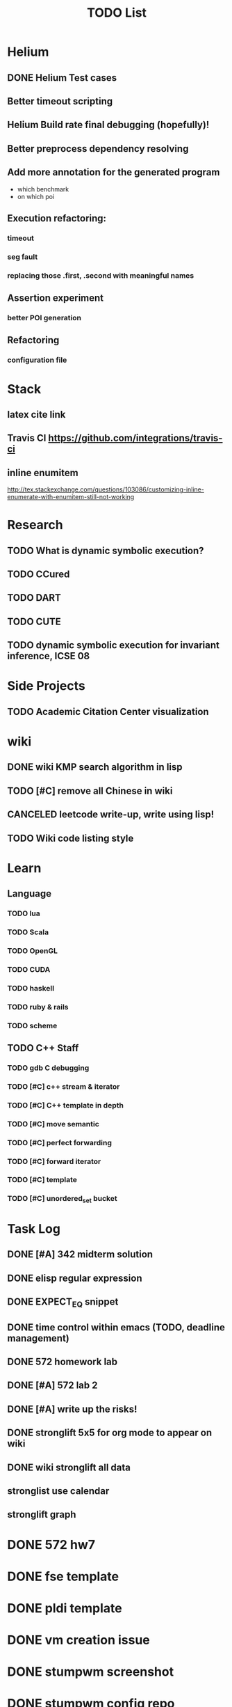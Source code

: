 #+TITLE: TODO List

* Helium
** DONE Helium Test cases
   CLOSED: [2016-12-12 Mon 17:00]
** Better timeout scripting
** Helium Build rate final debugging (hopefully)!
** Better preprocess dependency resolving
** Add more annotation for the generated program
- which benchmark
- on which poi

** Execution refactoring:
*** timeout
*** seg fault
*** replacing those .first, .second with meaningful names
** Assertion experiment
*** better POI generation
** Refactoring
*** configuration file

* Stack
** latex cite link
** Travis CI https://github.com/integrations/travis-ci
** inline enumitem
   http://tex.stackexchange.com/questions/103086/customizing-inline-enumerate-with-enumitem-still-not-working
* Research
** TODO What is dynamic symbolic execution?
** TODO CCured
** TODO DART
** TODO CUTE
** TODO dynamic symbolic execution for invariant inference, ICSE 08

* Side Projects
** TODO Academic Citation Center visualization
* wiki
** DONE wiki KMP search algorithm in lisp
   CLOSED: [2016-12-12 Mon 16:07]
** TODO [#C] remove all Chinese in wiki
** CANCELED leetcode write-up, write using lisp!
   CLOSED: [2016-12-12 Mon 16:07]
** TODO Wiki code listing style

* Learn
** Language
*** TODO lua
*** TODO Scala
*** TODO OpenGL
*** TODO CUDA
*** TODO haskell
*** TODO ruby & rails
*** TODO scheme
** TODO C++ Staff
*** TODO gdb C debugging
*** TODO [#C] c++ stream & iterator
*** TODO [#C] C++ template in depth
*** TODO [#C] move semantic
*** TODO [#C] perfect forwarding
*** TODO [#C] forward iterator
*** TODO [#C] template
*** TODO [#C] unordered_set bucket




* Task Log
** DONE [#A] 342 midterm solution
** DONE elisp regular expression
** DONE EXPECT_EQ snippet
** DONE time control within emacs (TODO, deadline management)
** DONE 572 homework lab

** DONE [#A] 572 lab 2
** DONE [#A] write up the risks!
** DONE stronglift 5x5 for org mode to appear on wiki
** DONE wiki stronglift all data
** stronglist use calendar
** stronglift graph
* DONE 572 hw7
  CLOSED: [2016-10-28 Fri 13:07]
* DONE fse template
  CLOSED: [2016-10-27 Thu 18:17]
* DONE pldi template
  CLOSED: [2016-10-27 Thu 18:17]
* DONE vm creation issue
  CLOSED: [2016-10-27 Thu 17:20]
* DONE stumpwm screenshot
  CLOSED: [2016-10-27 Thu 16:00]
* DONE stumpwm config repo
  CLOSED: [2016-10-27 Thu 15:50]

* DONE benchmarks
  - [X] github 100
  - [X] bug benchmarks
* DONE Old Wiki Migration
  There're some pages not migrated from old wiki:
  - [X] =leetcode=
  - [X] =633/=
  - [X] =crypto/=
  - [X] =compiler/=
  - [X] =java/=
  - [X] =coffee/=
  - [X] =ruby=
  - [X] =python/=
  - [X] =operating-system/=
  - [X] =math/=
  - [X] =scholar/=
  - [X] =database/=
  - [X] =docker/=
  - [X] =platform/=
  - [X] =software/=
  - [X] =web/=
** DONE 572 hw 4
** DONE Driver license renew
** DONE [#A] R
   SCHEDULED: <2016-10-07 Fri>
** DONE gnus, cheatsheet etc
   SCHEDULED: <2016-10-07 Fri>

** DONE remove branch based on the problematic one
   SCHEDULED: <2016-10-12 Wed>

** DONE Helium all TODO and FIXMEs
   SCHEDULED: <2016-10-12 Wed>
** DONE compete the run-test ... features
   SCHEDULED: <2016-10-07 Fri>
** CANCELED GNU Emacs Calculator (calc)
   SCHEDULED: <2016-10-14 Fri>
** DONE Helium Refactor remove all dead code!
   SCHEDULED: <2016-10-09 Sun>
** DONE Helium Transfer function implementation
   SCHEDULED: <2016-10-09 Sun>
** DONE Helium Transfer function report
   SCHEDULED: <2016-10-09 Sun>
** DONE Speed network slides
   DEADLINE: <2016-10-11 Tue>
** DONE 572 hw5
   DEADLINE: <2016-10-14 Fri>
** DONE qi's macbook
   SCHEDULED: <2016-10-14 Fri>
** DONE Helium support duplicated function names in Resource, using ID instead of function name string
   SCHEDULED: <2016-10-10 Mon>
** DONE array, double ** input generation code
   SCHEDULED: <2016-10-11 Tue>
** DONE Argv getopt
   SCHEDULED: <2016-10-11 Tue>
   - special case
   - symbolic execution
   - boundary values
** DONE malloc record size
   SCHEDULED: <2016-10-11 Tue>
** DONE remove branch if not covered
   SCHEDULED: <2016-10-11 Tue>
** DONE remove 1000 limit for pairwise generation and test
   SCHEDULED: <2016-10-11 Tue>
** DONE try all the benchmarks ...
   SCHEDULED: <2016-10-11 Tue>

** DONE paredit
   CLOSED: [2016-10-22 Sat 14:20]
** DONE reftex, org mode, default bibliography 1. don't need to set 2. easy to export to one file
   CLOSED: [2016-10-29 Sat 12:11] SCHEDULED: <2016-10-19 Wed>
** DONE HEBI xxxx in emacs highlight the whole line!
   SCHEDULED: <2016-10-07 Fri>
** DONE 572 project
   CLOSED: [2016-10-29 Sat 14:11] SCHEDULED: <2016-10-25 Tue>
** DONE paper ideas writeup
   CLOSED: [2016-10-29 Sat 14:10]
** DONE outline in the cheatsheet
   CLOSED: [2016-12-01 Thu 14:22]
** DONE AI
   CLOSED: [2016-12-01 Thu 16:22]
** DONE finish MIT AI videos today and write down cheatsheet
   CLOSED: [2016-12-01 Thu 19:19]
** DONE also finish the review (or rather preview) of 572 lectures and AIMA book, and write down cheatsheet
   CLOSED: [2016-12-01 Thu 16:22]
** DONE 342 hw9 solution clean up
   CLOSED: [2016-12-02 Fri 09:41]
** DONE [#A] 572 lab
   CLOSED: [2016-12-02 Fri 10:21] SCHEDULED: <2016-12-01 Thu>
** DONE latex
   CLOSED: [2016-11-29 Tue 11:42]
** DONE elisp
   CLOSED: [2016-11-29 Tue 11:42]
** DONE emacs, get ready for yasnippet!!!!
   CLOSED: [2016-11-29 Tue 12:30]
** DONE TIKZ
   CLOSED: [2016-12-01 Thu 13:26]
** CANCELED Emacs pdf view generate double column view
   CLOSED: [2016-12-02 Fri 15:15]
** DONE [#A] 572 term project
   CLOSED: [2016-12-03 Sat 15:35] SCHEDULED: <2016-12-01 Thu>
** DONE fse16 read
   CLOSED: [2016-12-03 Sat 13:25]
** DONE 342 final exam
   CLOSED: [2016-12-05 Mon 10:42]
** DONE awk
   CLOSED: [2016-12-05 Mon 10:50]
** DONE python
   CLOSED: [2016-12-05 Mon 13:40]
** DONE finish the 9999 C version
   CLOSED: [2016-12-05 Mon 10:42]
** DONE download project for all languages (with size difference)
   CLOSED: [2016-12-09 Fri 00:08]
** DONE add commit number
   CLOSED: [2016-12-09 Fri 00:08]
** DONE add feature: has wiki, has page, create at, last update (can all be got from json file)
   CLOSED: [2016-12-09 Fri 00:08]
** DONE change number star into category (discretize)
   CLOSED: [2016-12-09 Fri 00:08]
** DONE do the back-end analysis
   CLOSED: [2016-12-09 Fri 00:08]
** DONE add fork number
   CLOSED: [2016-12-09 Fri 00:08]
** DONE add watcher number
   CLOSED: [2016-12-09 Fri 00:08]
** DONE write slides
   CLOSED: [2016-12-09 Fri 00:08]
** DONE Helium
   CLOSED: [2016-12-09 Fri 14:38]
** DONE 342 final solution
   CLOSED: [2016-12-09 Fri 14:38]
** DONE write 572 report
   CLOSED: [2016-12-09 Fri 14:38]
** CANCELED AI write up cheatsheet
   CLOSED: [2016-12-12 Mon 16:05]
** DONE tax treat
   CLOSED: [2016-12-12 Mon 16:05]
** CANCELED emacs bibtex formatter
   CLOSED: [2016-12-12 Mon 16:05]
** CANCELED stumpwm start emacs command and give feedback
   CLOSED: [2016-12-12 Mon 16:05]
** CANCELED stumpwm mode line for double display
   CLOSED: [2016-12-12 Mon 16:05]
** DONE cruise
   CLOSED: [2016-12-02 Fri 10:21]
* DONE helium paper
  CLOSED: [2016-12-12 Mon 16:06]
** CANCELED color theme
   CLOSED: [2016-12-12 Mon 16:06]
** CANCELED The New Hacker's Dictionary
   CLOSED: [2016-12-12 Mon 16:06]
** CANCELED The Hacker's Dictionary 
   CLOSED: [2016-12-12 Mon 16:06]
** CANCELED freenode IRC
   CLOSED: [2016-12-12 Mon 16:06]
** CANCELED mailing list gnus
   CLOSED: [2016-12-12 Mon 16:06]
** CANCELED ESS emacs system
   CLOSED: [2016-12-12 Mon 16:06]
** CANCELED AWK SED full
   CLOSED: [2016-12-12 Mon 16:06]
** CANCELED bison, yacc, lex
   CLOSED: [2016-12-12 Mon 16:06] SCHEDULED: <2016-10-19 Wed>
** CANCELED Ultra-mark
   CLOSED: [2016-12-12 Mon 16:06] SCHEDULED: <2016-10-21 Fri>
   - at a line, create a mark, using an optional text.
   - One can view it by command similar to helm-mark-ring.
   - You need to delete it (tab and select) to remove it, otherwise it will be there
   - The mark must be set manually, no automatic mark will set unexpectedly
** TODO pdf-tools
*** CANCELED +TODO two column view+
    CLOSED: [2016-12-12 Mon 16:07]
*** CANCELED show citation on-the-fly
    CLOSED: [2016-12-12 Mon 16:07]
*** CANCELED adjust the position (center)
    CLOSED: [2016-12-12 Mon 16:07]
